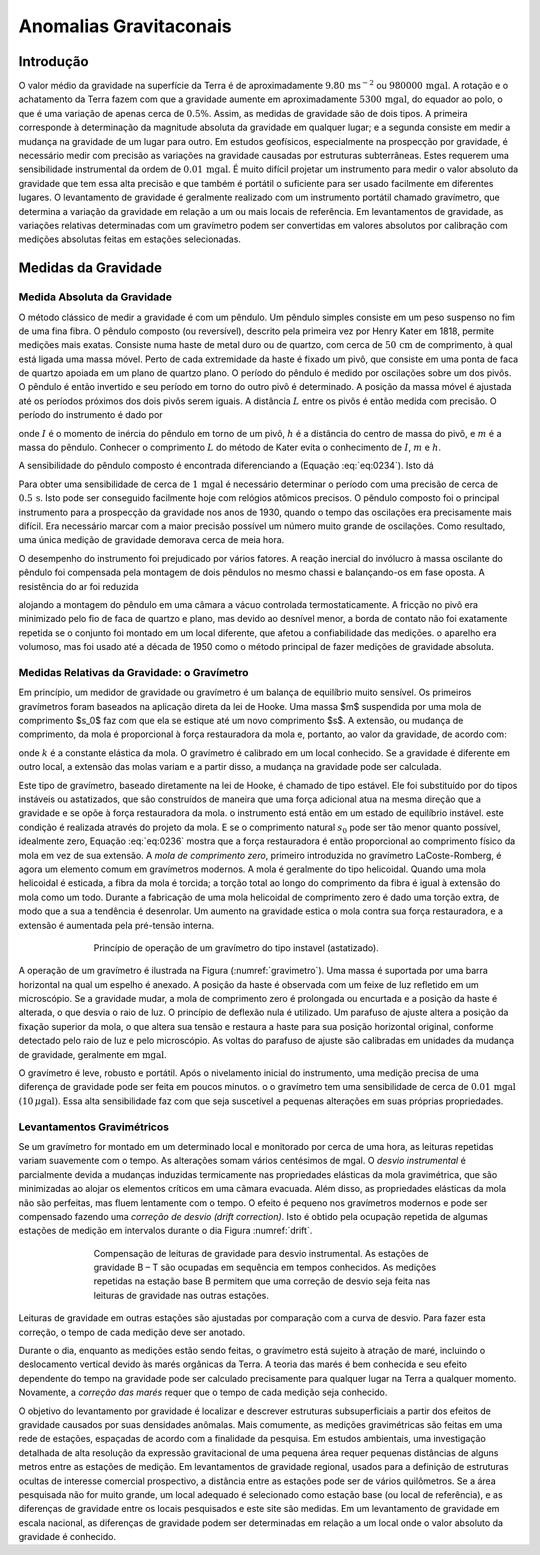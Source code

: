 Anomalias Gravitaconais
-----------------------

Introdução
==========

O valor médio da gravidade na superfície da Terra é de aproximadamente :math:`9.80\,\mathrm{m}\mathrm{s}^{-2}` ou :math:`980000\,\mathrm{mgal}`. A rotação e o achatamento da Terra fazem com que a gravidade aumente em aproximadamente :math:`5300\,\mathrm{mgal}`, do equador ao polo, o que é uma variação de apenas cerca de :math:`0.5\%`. Assim, as medidas de gravidade são de dois tipos. A primeira corresponde à determinação da magnitude absoluta da gravidade em qualquer lugar; e a segunda consiste em medir a mudança na gravidade de um lugar para outro. Em estudos geofísicos, especialmente na prospecção por gravidade, é necessário medir com precisão as variações na gravidade causadas por estruturas subterrâneas. Estes requerem uma sensibilidade instrumental da ordem de :math:`0.01\,\mathrm{mgal}`. É muito difícil projetar um instrumento para medir o valor absoluto da gravidade que tem essa alta precisão e que também é portátil o suficiente para ser usado facilmente em diferentes lugares. O levantamento de gravidade é geralmente realizado com um instrumento portátil chamado gravímetro, que determina a variação da gravidade em relação a um ou mais locais de referência. Em levantamentos de gravidade, as variações relativas determinadas com um gravímetro podem ser convertidas em valores absolutos por calibração com medições absolutas feitas em estações selecionadas.

Medidas da Gravidade
====================

Medida Absoluta da Gravidade
^^^^^^^^^^^^^^^^^^^^^^^^^^^^

O método clássico de medir a gravidade é com um pêndulo. Um pêndulo simples consiste em um peso suspenso no fim de uma fina fibra. O pêndulo composto (ou reversível), descrito pela primeira vez por Henry Kater em 1818, permite medições mais exatas. Consiste numa haste de metal duro ou de quartzo, com cerca de :math:`50\,\mathrm{cm}` de comprimento, à qual está ligada uma massa móvel. Perto de cada extremidade da haste é fixado um pivô, que consiste em uma ponta de faca de quartzo apoiada em um plano de quartzo plano. O período do pêndulo é medido por oscilações sobre um dos pivôs. O pêndulo é então invertido e seu período em torno do outro pivô é determinado. A posição da massa móvel é ajustada até os períodos próximos dos dois pivôs serem iguais. A distância :math:`L` entre os pivôs é então medida com precisão. O período do instrumento é dado por

.. math::
    T=2 \pi \sqrt{\frac{I}{m g h}}=2 \pi \sqrt{\frac{L}{g}}
    :label: eq:0234

onde :math:`I` é o momento de inércia do pêndulo em torno de um pivô, :math:`h` é a distância do centro de massa do pivô, e :math:`m` é a massa do pêndulo. Conhecer o comprimento :math:`L` do método de Kater evita o conhecimento de :math:`I`, :math:`m` e :math:`h`.

A sensibilidade do pêndulo composto é encontrada diferenciando a (Equação :eq:`eq:0234`). Isto dá

.. math::
    \frac{\Delta g}{g}=-2 \frac{\Delta T}{T}
    :label:  eq:0235

Para obter uma sensibilidade de cerca de :math:`1\,\mathrm{mgal}` é necessário determinar o período com uma precisão de cerca de :math:`0.5 \,\mathrm{s}`. Isto pode ser conseguido facilmente hoje com relógios atômicos precisos. O pêndulo composto foi o principal instrumento para a prospecção da gravidade nos anos de 1930, quando o tempo das oscilações era precisamente mais difícil. Era necessário marcar com a maior precisão possível um número muito grande de oscilações. Como resultado, uma única medição de gravidade demorava cerca de meia hora.

O desempenho do instrumento foi prejudicado por vários fatores. A reação inercial do invólucro à massa oscilante do pêndulo foi compensada pela montagem de dois pêndulos no mesmo chassi e balançando-os em fase oposta. A resistência do ar foi reduzida 

alojando a montagem do pêndulo em uma câmara a vácuo controlada termostaticamente. A fricção no pivô era minimizado pelo fio de faca de quartzo e plano, mas devido ao desnível menor, a borda de contato não foi exatamente repetida se o conjunto foi montado em um local diferente, que afetou a confiabilidade das medições. o aparelho era volumoso, mas foi usado até a década de 1950 como o método principal de fazer medições de gravidade absoluta.

Medidas Relativas da Gravidade: o Gravímetro
^^^^^^^^^^^^^^^^^^^^^^^^^^^^^^^^^^^^^^^^^^^^ 

Em princípio, um medidor de gravidade ou gravímetro é um balança de equilíbrio muito sensível. Os primeiros gravímetros foram baseados na aplicação direta da lei de Hooke. Uma massa $m$ suspendida por uma mola de comprimento $s_0$ faz com que ela se estique até um novo comprimento $s$. A extensão, ou mudança de comprimento, da mola é proporcional à força restauradora da mola e, portanto, ao valor da gravidade, de acordo com:

.. math::
    F=m g=-k\left(s-s_{0}\right).
    :label:  eq:0236
    
onde :math:`k` é a constante elástica da mola. O gravímetro é calibrado em um local conhecido. Se a gravidade é diferente em outro local, a extensão das molas variam e a partir disso, a mudança na gravidade pode ser calculada.

Este tipo de gravímetro, baseado diretamente na lei de Hooke, é chamado de tipo estável. Ele foi substituído por do tipos instáveis ou astatizados, que são construídos de maneira que uma força adicional atua na mesma direção que a gravidade e se opõe à força restauradora da mola. o instrumento está então em um estado de equilíbrio instável. este condição é realizada através do projeto da mola. E se o comprimento natural :math:`s_0` pode ser tão menor quanto possível, idealmente zero, Equação :eq:`eq:0236` mostra que a força restauradora é então proporcional ao comprimento físico da mola em vez de sua extensão. A *mola de comprimento zero*, primeiro introduzida no gravímetro LaCoste-Romberg, é agora um elemento comum em gravímetros modernos. A mola é geralmente do tipo helicoidal. Quando uma mola helicoidal é esticada, a fibra da mola é torcida; a torção total ao longo do comprimento da fibra é igual à extensão do mola como um todo. Durante a fabricação de uma mola helicoidal de comprimento zero é dado uma torção extra, de modo que a sua a tendência é desenrolar. Um aumento na gravidade estica o mola contra sua força restauradora, e a extensão é aumentada pela pré-tensão interna.


.. figure:: ./images/Fig_02.27.png
    :align: center
    :figwidth: 70 %
    :name: gravimetro

    Princípio de operação de um gravímetro do tipo instavel (astatizado).

A operação de um gravímetro é ilustrada na Figura (:numref:`gravimetro`). Uma massa é suportada por uma barra horizontal na qual um espelho é anexado. A posição da haste é observada com um feixe de luz refletido em um microscópio. Se a gravidade mudar, a mola de comprimento zero é prolongada ou encurtada e a posição da haste é alterada, o que desvia o raio de luz. O princípio de deflexão nula é utilizado. Um parafuso de ajuste altera a posição da fixação superior da mola, o que altera sua tensão e restaura a haste para sua posição horizontal original, conforme detectado pelo raio de luz e pelo microscópio. As voltas do parafuso de ajuste são calibradas em unidades da mudança de gravidade, geralmente em :math:`\mathrm{mgal}`.

O gravímetro é leve, robusto e portátil. Após o nivelamento inicial do instrumento, uma medição precisa de uma diferença de gravidade pode ser feita em poucos minutos. o o gravímetro tem uma sensibilidade de cerca de :math:`0.01\, \mathrm{mgal}` :math:`(10\,\mu\mathrm{gal})`. Essa alta sensibilidade faz com que seja suscetível a pequenas alterações em suas próprias propriedades.

Levantamentos Gravimétricos
^^^^^^^^^^^^^^^^^^^^^^^^^^^

Se um gravímetro for montado em um determinado local e monitorado por cerca de uma hora, as leituras repetidas variam suavemente com o tempo. As alterações somam vários centésimos de mgal. O *desvio instrumental* é parcialmente devida a mudanças induzidas termicamente nas propriedades elásticas da mola gravimétrica, que são minimizadas ao alojar os elementos críticos em uma câmara evacuada. Além disso, as propriedades elásticas da mola não são perfeitas, mas fluem lentamente com o tempo. O efeito é pequeno nos gravímetros modernos e pode ser compensado fazendo uma *correção de desvio (drift correction)*. Isto é obtido pela ocupação repetida de algumas estações de medição em intervalos durante o dia Figura :numref:`drift`.

.. figure:: ./images/Fig_02.28.png
    :align: center
    :figwidth: 70 %
    :name: drift

    Compensação de leituras de gravidade para desvio instrumental. As estações de gravidade B – T são ocupadas 
    em sequência em tempos conhecidos. As medições repetidas na estação base B permitem que uma correção de 
    desvio seja feita nas leituras de gravidade nas outras estações.

Leituras de gravidade em outras estações são ajustadas por comparação com a curva de desvio. Para fazer esta correção, o tempo de cada medição deve ser anotado.

Durante o dia, enquanto as medições estão sendo feitas, o gravímetro está sujeito à atração de maré, incluindo o deslocamento vertical devido às marés orgânicas da Terra. A teoria das marés é bem conhecida e seu efeito dependente do tempo na gravidade pode ser calculado precisamente para qualquer lugar na Terra a qualquer momento. Novamente, a *correção das marés* requer que o tempo de cada medição seja conhecido. 

O objetivo do levantamento por gravidade é localizar e descrever estruturas subsuperficiais a partir dos efeitos de gravidade causados por suas densidades anômalas. Mais comumente, as medições gravimétricas são feitas em uma rede de estações, espaçadas de acordo com a finalidade da pesquisa. Em estudos ambientais, uma investigação detalhada de alta resolução da expressão gravitacional de uma pequena área requer pequenas distâncias de alguns metros entre as estações de medição. Em levantamentos de gravidade regional, usados para a definição de estruturas ocultas de interesse comercial prospectivo, a distância entre as estações pode ser de vários quilômetros. Se a área pesquisada não for muito grande, um local adequado é selecionado como estação base (ou local de referência), e as diferenças de gravidade entre os locais pesquisados e este site são medidas. Em um levantamento de gravidade em escala nacional, as diferenças de gravidade podem ser determinadas em relação a um local onde o valor absoluto da gravidade é conhecido.
